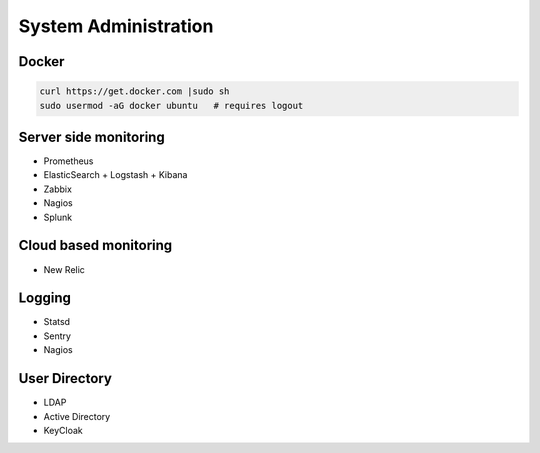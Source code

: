 System Administration
=====================


Docker
------
.. code-block:: sh

    curl https://get.docker.com |sudo sh
    sudo usermod -aG docker ubuntu   # requires logout


Server side monitoring
----------------------
* Prometheus
* ElasticSearch + Logstash + Kibana
* Zabbix
* Nagios
* Splunk


Cloud based monitoring
----------------------
* New Relic


Logging
-------
* Statsd
* Sentry
* Nagios


User Directory
--------------
* LDAP
* Active Directory
* KeyCloak
